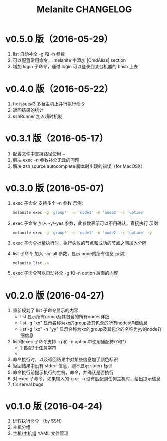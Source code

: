 #+STARTUP: showall
#+OPTIONS: toc:t
#+OPTIONS: num:nil
#+OPTIONS: html-postamble:nil
#+LANGUAGE: zh-CN
#+OPTIONS:   ^:{}
#+TITLE: Melanite CHANGELOG

* v0.5.0 版（2016-05-29）
1. list 自动补全 -g 和 -n 参数
2. 可以配置常用命令，.melanite 中添加 [CmdAlias] section
3. 增加 login 子命令，通过 login 可以登录到某台机器的 bash 上去

* v0.4.0 版（2016-05-22）
1. fix issue#3 多台主机上并行执行命令
2. 返回结果的统计
3. sshRunner 加入超时机制

* v0.3.1 版（2016-05-17）
1. 配置文件中支持路径使用 ~
2. 解决 exec -n 参数补全无效的问题
3. 解决 zsh source autocomplete 脚本时出现的错误（for MacOSX）

* v0.3.0 版 (2016-05-07)
1. exec 子命令 支持多个 -n 参数
   示例： 
   #+BEGIN_SRC sh
   melanite exec -g 'group*' -n 'node1' -n 'node2' -c 'uptime'
   #+END_SRC
2. exec 子命令 加入 -y/--yes 参数，此参数表示可以不用确认，直接执行
   示例： 
   #+BEGIN_SRC sh
   melanite exec -g 'group*' -n 'node1' -n 'node2' -c 'uptime' -y
   #+END_SRC
3. exec 子命令批量执行时，执行失败的节点和成功的节点之间加入分隔
4. list 子命令 加入 -a/--all 参数，显示 node的所有信息
   示例：
   #+BEGIN_SRC sh
   melanite list -a
   #+END_SRC
5. exec 子命令可以自动补全 -g 和 -n option 后面的内容

* v0.2.0 版 (2016-04-27)
1. 重新规划了 list 子命令显示的内容
   - list 显示所有group及其包含的所有nodes详细
   - list -g "xx" 显示名称为xx的group及其包含的所有nodes详细信息
   - list -g "xx" -n "yy" 显示名称为xx的group及其包含的名称为yy的node详细信息
2. list和exec 子命令支持 -g 和 -n option中使用通配符(?和*）
   - ? 匹配1个任意字符
   - * 匹配0个或多个任意字符
3. 命令执行时，以及返回结果中对某些信息加了颜色标识
4. 返回结果中没有 stderr 信息，则不显示 stderr 标识
5. 命令执行前提示执行的主机，命令，并确认是否执行
6. 对 exec 子命令，如果输入的-g or -n 没有匹配到任何主机时，给出提示信息
7. fix serval bugs

* v0.1.0 版 (2016-04-24)
1. 远程执行命令 （by SSH）
2. 主机分组
3. 主机/主机组 YAML 文件管理

	
